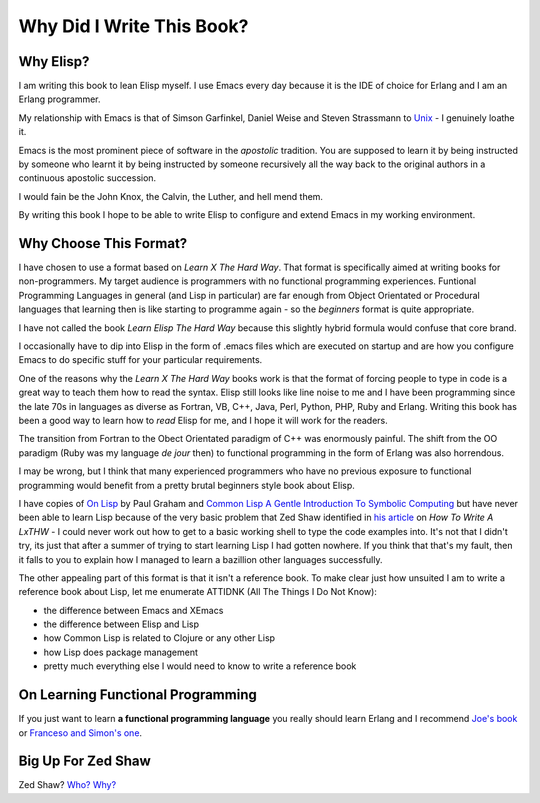 ==========================
Why Did I Write This Book?
==========================

----------
Why Elisp?
----------

I am writing this book to lean Elisp myself. I use Emacs every day because it is the IDE of choice for Erlang and I am an Erlang programmer.

My relationship with Emacs is that of Simson Garfinkel, Daniel Weise and Steven Strassmann to `Unix`_ - I genuinely loathe it.

Emacs is the most prominent piece of software in the *apostolic* tradition. You are supposed to learn it by being instructed by someone who learnt it by being instructed by someone recursively all the way back to the original authors in a continuous apostolic succession.

I would fain be the John Knox, the Calvin, the Luther, and hell mend them.

By writing this book I hope to be able to write Elisp to configure and extend Emacs in my working environment.

-----------------------
Why Choose This Format?
-----------------------

I have chosen to use a format based on *Learn X The Hard Way*. That format is specifically aimed at writing books for non-programmers. My target audience is programmers with no functional programming experiences. Funtional Programming Languages in general (and Lisp in particular) are far enough from Object Orientated or Procedural languages that learning then is like starting to programme again - so the *beginners* format is quite appropriate.

I have not called the book *Learn Elisp The Hard Way* because this slightly hybrid formula would confuse that core brand.

I occasionally have to dip into Elisp in the form of .emacs files which are executed on startup and are how you configure Emacs to do specific stuff for your particular requirements.

One of the reasons why the *Learn X The Hard Way* books work is that the format of forcing people to type in code is a great way to teach them how to read the syntax. Elisp still looks like line noise to me and I have been programming since the late 70s in languages as diverse as Fortran, VB, C++, Java, Perl, Python, PHP, Ruby and Erlang. Writing this book has been a good way to learn how to *read* Elisp for me, and I hope it will work for the readers.

The transition from Fortran to the Obect Orientated paradigm of C++ was enormously painful. The shift from the OO paradigm (Ruby was my language *de jour* then) to functional programming in the form of Erlang was also horrendous.

I may be wrong, but I think that many experienced programmers who have no previous exposure to functional programming would benefit from a pretty brutal beginners style book about Elisp.

I have copies of `On Lisp`_ by Paul Graham and `Common Lisp A Gentle Introduction To Symbolic Computing`_ but have never been able to learn Lisp because of the very basic problem that Zed Shaw identified in `his article`_ on *How To Write A LxTHW* - I could never work out how to get to a basic working shell to type the code examples into. It's not that I didn't try, its just that after a summer of trying to start learning Lisp I had gotten nowhere. If you think that that's my fault, then it falls to you to explain how I managed to learn a bazillion other languages successfully.

The other appealing part of this format is that it isn't a reference book. To make clear just how unsuited I am to write a reference book about Lisp, let me enumerate ATTIDNK (All The Things I Do Not Know):

* the difference between Emacs and XEmacs
* the difference between Elisp and Lisp
* how Common Lisp is related to Clojure or any other Lisp
* how Lisp does package management
* pretty much everything else I would need to know to write a reference book

----------------------------------
On Learning Functional Programming
----------------------------------

If you just want to learn **a functional programming language** you really should learn Erlang and I recommend `Joe's book`_ or `Franceso and Simon's one`_.

-------------------
Big Up For Zed Shaw
-------------------

Zed Shaw? `Who?`_ `Why?`_

.. _Unix: http://www.amazon.com/UNIX-Haters-Handbook-Daniel-Weise/dp/1568842031/ref=sr_1_1?ie=UTF8&s=books&qid=1290297419&sr=1-1
.. _On Lisp: http://www.amazon.com/LISP-Advanced-Techniques-Common/dp/0130305529/ref=sr_1_1?ie=UTF8&qid=1290295941&sr=8-1
.. _Common Lisp A Gentle Introduction To Symbolic Computing: http://www.amazon.com/Common-Lisp-Introduction-Symbolic-Computation/dp/0805304924/ref=sr_1_8?s=books&ie=UTF8&qid=1290296197&sr=1-8
.. _his article: http://sheddingbikes.com/posts/1288945508.html
.. _Joe's book: http://www.amazon.com/Programming-Erlang-Software-Concurrent-World/dp/193435600X/ref=sr_1_2?s=books&ie=UTF8&qid=1290296292&sr=1-2
.. _Franceso and Simon's one: http://www.amazon.com/ERLANG-Programming-Francesco-Cesarini/dp/0596518188/ref=sr_1_1?s=books&ie=UTF8&qid=1290296292&sr=1-1
.. _Who? : http://www.zedshaw.com/
.. _Why? : http://sheddingbikes.com/posts/1288945508.html
